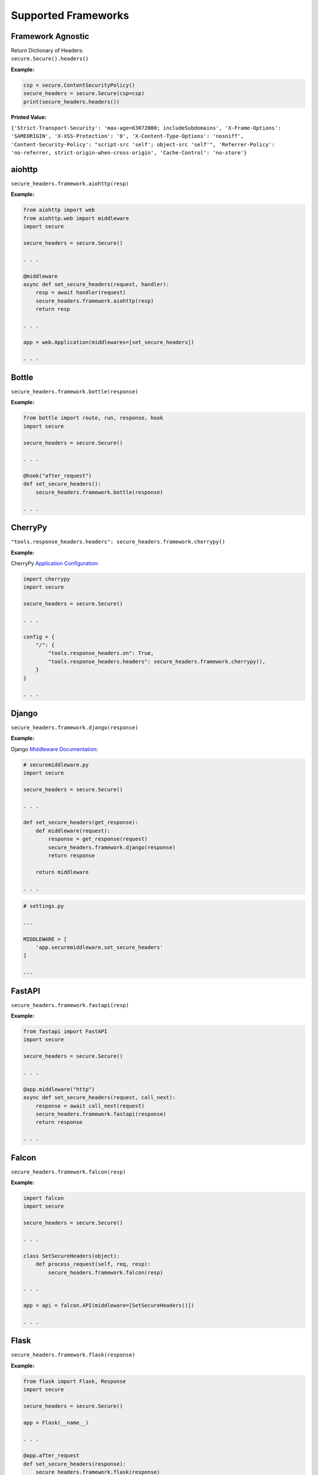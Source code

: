 Supported Frameworks
=====================

Framework Agnostic
--------------------

| Return Dictionary of Headers: 
| ``secure.Secure().headers()``

.. _example-4:


**Example:**

.. code:: python

    csp = secure.ContentSecurityPolicy()
    secure_headers = secure.Secure(csp=csp)
    print(secure_headers.headers())

**Printed Value:**

``{'Strict-Transport-Security': 'max-age=63072000; includeSubdomains', 'X-Frame-Options': 'SAMEORIGIN', 'X-XSS-Protection': '0', 'X-Content-Type-Options': 'nosniff', 'Content-Security-Policy': "script-src 'self'; object-src 'self'", 'Referrer-Policy': 'no-referrer, strict-origin-when-cross-origin', 'Cache-Control': 'no-store'}``


aiohttp
--------

``secure_headers.framework.aiohttp(resp)``

.. _example-5:

**Example:**

.. code:: python

   from aiohttp import web
   from aiohttp.web import middleware
   import secure

   secure_headers = secure.Secure()

   . . . 

   @middleware
   async def set_secure_headers(request, handler):
       resp = await handler(request)
       secure_headers.framework.aiohttp(resp)
       return resp
       
   . . . 

   app = web.Application(middlewares=[set_secure_headers])

   . . . 


Bottle
------

``secure_headers.framework.bottle(response)``

.. _example-7:

**Example:**

.. code:: python

   from bottle import route, run, response, hook
   import secure

   secure_headers = secure.Secure()

   . . . 

   @hook("after_request")
   def set_secure_headers():
       secure_headers.framework.bottle(response)
       
   . . . 


CherryPy
--------

``"tools.response_headers.headers": secure_headers.framework.cherrypy()``

.. _example-9:

**Example:**

CherryPy `Application
Configuration <http://docs.cherrypy.org/en/latest/config.html#application-config>`__:

.. code:: python

   import cherrypy
   import secure

   secure_headers = secure.Secure()

   . . . 

   config = {
       "/": {
           "tools.response_headers.on": True,
           "tools.response_headers.headers": secure_headers.framework.cherrypy(),
       }
   }

   . . . 


Django
------

``secure_headers.framework.django(response)``

.. _example-11:

**Example:**

Django `Middleware
Documentation <https://docs.djangoproject.com/en/2.1/topics/http/middleware/>`__:

.. code:: python

   # securemiddleware.py
   import secure

   secure_headers = secure.Secure()

   . . . 

   def set_secure_headers(get_response):
       def middleware(request):
           response = get_response(request)
           secure_headers.framework.django(response)
           return response

       return middleware
       
   . . . 

.. code:: python

   # settings.py

   ...

   MIDDLEWARE = [
       'app.securemiddleware.set_secure_headers'
   ]

   ...

FastAPI
------

``secure_headers.framework.fastapi(resp)``

.. _example-13:

**Example:**

.. code:: python

    from fastapi import FastAPI
    import secure

    secure_headers = secure.Secure()

    . . . 

    @app.middleware("http")
    async def set_secure_headers(request, call_next):
        response = await call_next(request)
        secure_headers.framework.fastapi(response)
        return response

    . . . 


Falcon
------

``secure_headers.framework.falcon(resp)``

.. _example-13:

**Example:**

.. code:: python

   import falcon
   import secure

   secure_headers = secure.Secure()

   . . . 

   class SetSecureHeaders(object):
       def process_request(self, req, resp):
           secure_headers.framework.falcon(resp)

   . . . 

   app = api = falcon.API(middleware=[SetSecureHeaders()])

   . . . 


Flask
-----

``secure_headers.framework.flask(response)``

.. _example-15:

**Example:**

.. code:: python

   from flask import Flask, Response
   import secure

   secure_headers = secure.Secure()

   app = Flask(__name__)

   . . . 

   @app.after_request
   def set_secure_headers(response):
       secure_headers.framework.flask(response)
       return response
       
   . . . 

hug
---

``secure_headers.framework.hug(response)`` 

.. _example-17:

**Example:**

.. code:: python

  import hug
  import secure

  secure_headers = secure.Secure()

   . . . 

  @hug.response_middleware()
  def set_secure_headers(request, response, resource):
      secure_headers.framework.hug(response)

   . . . 



Masonite
--------

``secure_headers.framework.masonite(self.request)``

.. _example-19:

**Example:**

Masonite
`Middleware <https://docs.masoniteproject.com/advanced/middleware#creating-middleware>`__:

.. code:: python

  # SecureMiddleware.py

  from masonite.request import Request

  import secure

  secure_headers = secure.Secure()

  class SecureMiddleware:
      def __init__(self, request: Request):

          self.request = request

      def before(self):
          secure_headers.framework.masonite(self.request)

   . . . 

.. code:: python

   # middleware.py

   ...

  HTTP_MIDDLEWARE = [
      SecureMiddleware,
  ]

   ...


Pyramid
-------

Pyramid
`Tween <https://docs.pylonsproject.org/projects/pyramid/en/latest/narr/hooks.html#registering-tweens>`__:

.. code:: python

   def set_secure_headers(handler, registry):
       def tween(request):
           response = handler(request)
           secure_headers.framework.pyramid(response)
           return response

       return tween

.. _example-21:

**Example:**

.. code:: python

   from pyramid.config import Configurator
   from pyramid.response import Response
   import secure

   secure_headers = secure.Secure()

   . . . 

   def set_secure_headers(handler, registry):
       def tween(request):
           response = handler(request)
           secure_headers.framework.pyramid(response)
           return response

       return tween

   . . . 

   config.add_tween(".set_secure_headers")

   . . . 



Quart
-----

``secure_headers.framework.quart(response)``

.. _example-23:

**Example:**

.. code:: python

   from quart import Quart, Response
   import secure

   secure_headers = secure.Secure()

   app = Quart(__name__)

   . . . 

   @app.after_request
   async def set_secure_headers(response):
       secure_headers.framework.quart(response)
       return response

   . . . 



Responder
---------

``secure_headers.framework.responder(resp)``

.. _example-25:

**Example:**

.. code:: python

   import responder
   import secure

   secure_headers = secure.Secure()

   api = responder.API()

   . . . 

   @api.route(before_request=True)
   def set_secure_headers(req, resp):
       secure_headers.framework.responder(resp)

   . . . 

You should use Responder’s `built in
HSTS <https://python-responder.org/en/latest/tour.html#hsts-redirect-to-https>`__
and pass the ``hsts=False`` option.


Sanic
-----

``secure_headers.framework.sanic(response)``

.. _example-27:

**Example:**

.. code:: python

   from sanic import Sanic
   import secure

   secure_headers = secure.Secure()

   app = Sanic()

   . . . 

   @app.middleware("response")
   async def set_secure_headers(request, response):
       secure_headers.framework.sanic(response)

   . . . 


*To set Cross Origin Resource Sharing (CORS) headers, please
see* `sanic-cors <https://github.com/ashleysommer/sanic-cors>`__ *.*

Starlette
---------

``secure_headers.framework.starlette(response)``

.. _example-29:

**Example:**

.. code:: python

   from starlette.applications import Starlette
   import uvicorn
   import secure

   secure_headers = secure.Secure()

   app = Starlette()

   . . . 

   @app.middleware("http")
   async def set_secure_headers(request, call_next):
       response = await call_next(request)
       secure_headers.framework.starlette(response)
       return response

   . . . 


Tornado
-------

``secure_headers.framework.tornado(self)``

.. _example-31:

**Example:**

.. code:: python

   import tornado.ioloop
   import tornado.web
   import secure

   secure_headers = secure.Secure()

   . . . 

   class BaseHandler(tornado.web.RequestHandler):
       def set_default_headers(self):
           secure_headers.framework.tornado(self)

   . . . 



